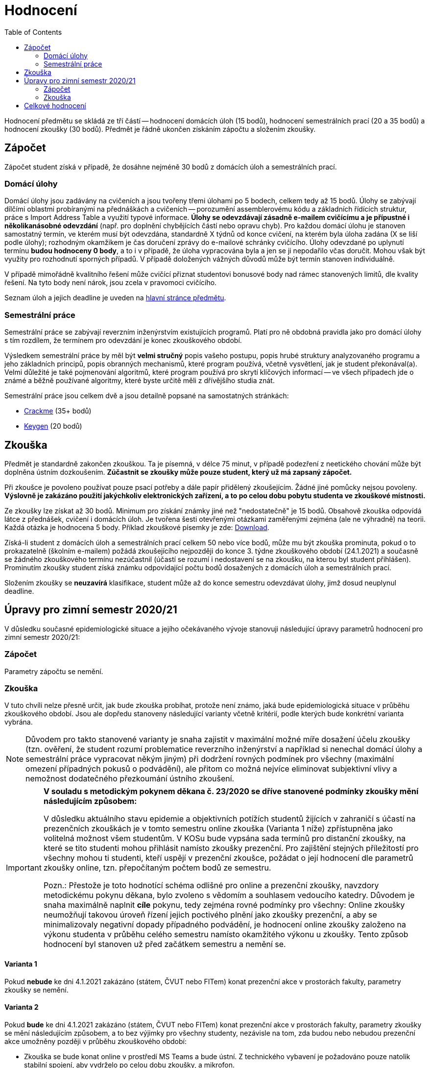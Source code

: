 ﻿
= Hodnocení
:toc:
:imagesdir: ./media

Hodnocení předmětu se skládá ze tří částí -- hodnocení domácích úloh (15 bodů), hodnocení semestrálních prací (20 a 35 bodů) a hodnocení zkoušky (30 bodů). Předmět je řádně ukončen získáním zápočtu a složením zkoušky.

== Zápočet

Zápočet student získá v případě, že dosáhne nejméně 30 bodů z domácích úloh a semestrálních prací.

=== Domácí úlohy

Domácí úlohy jsou zadávány na cvičeních a jsou tvořeny třemi úlohami po 5 bodech, celkem tedy až 15 bodů. Úlohy se zabývají dílčími oblastmi probíranými na přednáškách a cvičeních -- porozumění assemblerovému kódu a základních řídících struktur, práce s Import Address Table a využití typové informace. *Úlohy se odevzdávají zásadně e-mailem cvičícímu a je přípustné i několikanásobné odevzdání* (např. pro doplnění chybějících částí nebo opravu chyb). Pro každou domácí úlohu je stanoven samostatný termín, ve kterém musí být odevzdána, standardně X týdnů od konce cvičení, na kterém byla úloha zadána (X se liší podle úlohy); rozhodným okamžikem je čas doručení zprávy do e-mailové schránky cvičícího. Úlohy odevzdané po uplynutí termínu *budou hodnoceny 0 body*, a to i v případě, že úloha vypracována byla a jen se ji nepodařilo včas doručit. Mohou však být využity pro rozhodnutí sporných případů. V případě doložených vážných důvodů může být termín stanoven individuálně.

V případě mimořádně kvalitního řešení může cvičící přiznat studentovi bonusové body nad rámec stanovených limitů, dle kvality řešení. Na tyto body není nárok, jsou zcela v pravomoci cvičícího.

Seznam úloh a jejich deadline je uveden na xref:index.adoc[hlavní stránce předmětu].

=== Semestrální práce

Semestrální práce se zabývají reverzním inženýrstvím existujících programů. Platí pro ně obdobná pravidla jako pro domácí úlohy s tím rozdílem, že termínem pro odevzdání je konec zkouškového období.

Výsledkem semestrální práce by měl být *velmi stručný* popis vašeho postupu, popis hrubé struktury analyzovaného programu a jeho základních principů, popis obranných mechanismů, které program používá, včetně vysvětlení, jak je student překonával(a). Velmi důležité je také pojmenování algoritmů, které program používá pro skrytí klíčových informací -- ve všech případech jde o známé a běžně používané algoritmy, které byste určitě měli z dřívějšího studia znát.

Semestrální práce jsou celkem dvě a jsou detailně popsané na samostatných stránkách:

* xref:projects/crackme.adoc[Crackme] (35+ bodů)
* xref:projects/keygen.adoc[Keygen] (20 bodů)

== Zkouška

Předmět je standardně zakončen zkouškou. Ta je písemná, v délce 75 minut, v případě podezření z neetického chování může být doplněna ústním dozkoušením. *Zúčastnit se zkoušky může pouze student, který už má zapsaný zápočet.*

Při zkoušce je povoleno používat pouze psací potřeby a dále papír přidělený zkoušejícím. Žádné jiné pomůcky nejsou povoleny. *Výslovně je zakázáno použití jakýchkoliv elektronických zařízení, a to po celou dobu pobytu studenta ve zkouškové místnosti.*

Ze zkoušky lze získat až 30 bodů. Minimum pro získání známky jiné než "nedostatečně" je 15 bodů. Obsahově zkouška odpovídá látce z přednášek, cvičení i domácích úloh. Je tvořena šesti otevřenými otázkami zaměřenými zejména (ale ne výhradně) na teorii. Každá otázka je hodnocena 5 body. Příklad zkouškové písemky je zde: link:{imagesdir}/exam-cz.pdf[Download].

Získá-li student z domácích úloh a semestrálních prací celkem 50 nebo více bodů, může mu být zkouška prominuta, pokud o to prokazatelně (školním e-mailem) požádá zkoušejícího nejpozději do konce 3. týdne zkouškového období (24.1.2021) a současně se žádného zkouškového termínu nezúčastnil (účastí se rozumí i nedostavení se na zkoušku, na kterou byl student přihlášen). Prominutím zkoušky student získá známku odpovídající počtu bodů dosažených z domácích úloh a semestrálních prací.

Složením zkoušky se *neuzavírá* klasifikace, student může až do konce semestru odevzdávat úlohy, jimž dosud neuplynul deadline.

== Úpravy pro zimní semestr 2020/21

V důsledku současné epidemiologické situace a jejího očekávaného vývoje stanovuji následující úpravy parametrů hodnocení pro zimní semestr 2020/21:

=== Zápočet

Parametry zápočtu se nemění.

=== Zkouška

V tuto chvíli nelze přesně určit, jak bude zkouška probíhat, protože není známo, jaká bude epidemiologická situace v průběhu zkouškového období. Jsou ale dopředu stanoveny následující varianty včetně kritérií, podle kterých bude konkrétní varianta vybrána.

[NOTE]
====
Důvodem pro takto stanovené varianty je snaha zajistit v maximální možné míře dosažení účelu zkoušky (tzn. ověření, že student rozumí problematice reverzního inženýrství a například si nenechal domácí úlohy a semestrální práce vypracovat někým jiným) při dodržení rovných podmínek pro všechny (maximální omezení případných pokusů o podvádění), ale přitom co možná nejvíce eliminovat subjektivní vlivy a nemožnost dodatečného přezkoumání ústního zkoušení.
====

[IMPORTANT]
====
*V souladu s metodickým pokynem děkana č. 23/2020 se dříve stanovené podmínky zkoušky mění následujícím způsobem:*

V důsledku aktuálního stavu epidemie a objektivních potížích studentů žijících v zahraničí s účastí na prezenčních zkouškách je v tomto semestru online zkouška (Varianta 1 níže) zpřístupněna jako volitelná možnost všem studentům. V KOSu bude vypsána sada termínů pro distanční zkoušky, na které se tito studenti mohou přihlásit namísto zkoušky prezenční. Pro zajištění stejných příležitostí pro všechny mohou ti studenti, kteří uspějí v prezenční zkoušce, požádat o její hodnocení dle parametrů zkoušky online, tzn. přepočítaným počtem bodů ze semestru.

Pozn.: Přestože je toto hodnotící schéma odlišné pro online a prezenční zkoušky, navzdory metodickému pokynu děkana, bylo zvoleno s vědomím a souhlasem vedoucího katedry. Důvodem je snaha maximálně naplnit *cíle* pokynu, tedy zejména rovné podmínky pro všechny: Online zkoušky neumožňují takovou úroveň řízení jejich poctivého plnění jako zkoušky prezenční, a aby se minimalizovaly negativní dopady případného podvádění, je hodnocení online zkoušky založeno na výkonu studenta v průběhu celého semestru namísto okamžitého výkonu u zkoušky. Tento způsob hodnocení byl stanoven už před začátkem semestru a nemění se.
====

==== Varianta 1

Pokud *nebude* ke dni 4.1.2021 zakázáno (státem, ČVUT nebo FITem) konat prezenční akce v prostorách fakulty, parametry zkoušky se nemění.

==== Varianta 2

Pokud *bude* ke dni 4.1.2021 zakázáno (státem, ČVUT nebo FITem) konat prezenční akce v prostorách fakulty, parametry zkoušky se mění následujícím způsobem, a to bez výjimky pro všechny studenty, nezávisle na tom, zda budou nebo nebudou prezenční akce umožněny později v průběhu zkouškového období:

* Zkouška se bude konat online v prostředí MS Teams a bude ústní. Z technického vybavení je požadováno pouze natolik stabilní spojení, aby vydrželo po celou dobu zkoušky, a mikrofon.

* Zkouška potrvá 10 minut a bude na ní položena jedna otázka z probrané látky. Z důvodu minimalizace pokusů o podvody nebude prostor pro přípravu, student na položenou otázku okamžitě odpovídá.

* Zkouška nebude hodnocena body, ale binárně jako "úspěch" nebo "neúspěch". V případě neúspěchu bude student ohodnocen známkou F, jako kdyby v prezenční zkoušce získal 0 bodů. V případě úspěchu získá student za zkoušku tolik bodů, aby získal stejné procento z maximálního počtu, jako získal během semestru (jinými slovy, body ze semestru se vynásobí koeficientem 3/7 a matematicky zaokrouhlí na celé číslo).

==== Varianta 3

Pokud proběhne nejméně jeden zkouškový termín podle varianty 1 a následný vývoj epidemiologické situace vynutí přechod k variantě 2, budou mít studenti, kteří uspěli ve variantě 1, na výběr, jestli si přejí ponechat body získané ve variantě 1 a nebo jestli si nechají body ze zkoušky přepočítat, jako kdyby už od začátku zkouškového období probíhalo zkoušení podle varianty 2.

Opačný směr není možný, jakmile jednou vstoupíme do varianty 2, tato varianta zůstane v platnosti pro všechny další zkouškové termíny.

== Celkové hodnocení

Hodnocení se řídí aktuálním https://www.cvut.cz/vnitrni-predpisy[Studijním a zkušebním řádem ČVUT] ( https://www.cvut.cz/sites/default/files/content/74c76d2e-7f4d-4cb1-ac28-b0765c7f88f2/cs/20200624-studijni-a-zkusebni-rad-pro-studenty-cvut-v-praze-iii-uplne-zneni-ucinnost-od-11-3-2020_0.pdf[PDF] ).

[options="autowidth", cols=3*]
|====
<h| Známka
<h| Bodové +
rozmezí
<h| Slovní +
hodnocení

| A
| 90 a více
| výborně

| B
| 80 až 89.999
| velmi dobře

| C
| 70 až 79.999
| dobře

| D
| 60 až 69.999
| uspokojivě

| E
| 50 až 59.999
| dostatečně

| F
| méně než 50
| nedostatečně
|====
